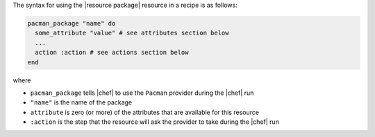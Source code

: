 .. The contents of this file are included in multiple topics.
.. This file should not be changed in a way that hinders its ability to appear in multiple documentation sets.

The syntax for using the |resource package| resource in a recipe is as follows:

.. code-block:: ruby

   pacman_package "name" do
     some_attribute "value" # see attributes section below
     ...
     action :action # see actions section below
   end

where 

* ``pacman_package`` tells |chef| to use the ``Pacman`` provider during the |chef| run
* ``"name"`` is the name of the package
* ``attribute`` is zero (or more) of the attributes that are available for this resource
* ``:action`` is the step that the resource will ask the provider to take during the |chef| run
